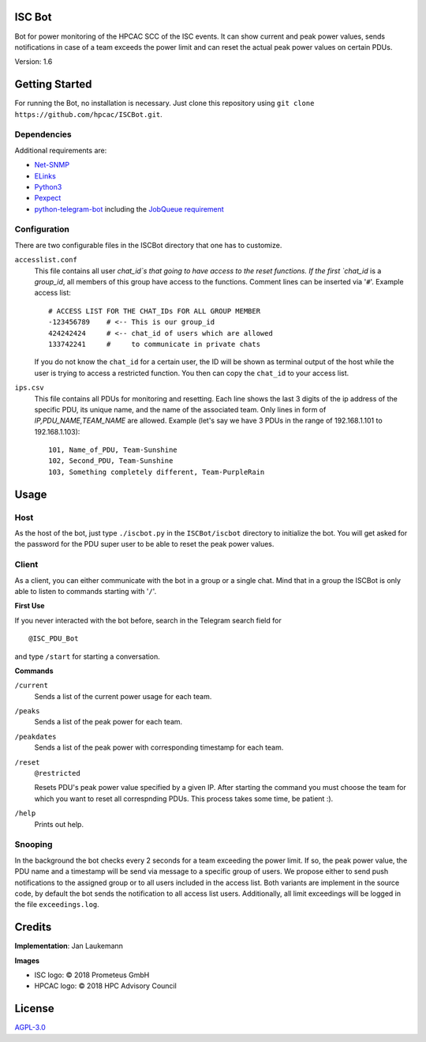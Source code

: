 .. raw:: html

    <a href="https://www.isc-hpc.com/"><img src="docs/ISC-logo.png" width="45%" align="left" alt="ISC logo">

.. raw:: html

    <a href="http://hpcadvisorycouncil.com/"><img src="docs/hpcac-logo.png" width="40%" align="right" alt="HPCAC logo">
    <br clear="all" />
    <br clear="all" />


ISC Bot
=======
Bot for power monitoring of the HPCAC SCC of the ISC events.
It can show current and peak power values, sends notifications in case of a team exceeds the power limit and can reset the actual peak power values on certain PDUs.

Version: 1.6

Getting Started
===============
For running the Bot, no installation is necessary.
Just clone this repository using ``git clone https://github.com/hpcac/ISCBot.git``.

Dependencies
~~~~~~~~~~~~
Additional requirements are:

-  `Net-SNMP <http://www.net-snmp.org/>`_
-  `ELinks <http://elinks.or.cz/>`_
-  `Python3 <https://www.python.org/>`_
-  `Pexpect <https://github.com/pexpect/pexpect>`_
-  `python-telegram-bot <https://github.com/python-telegram-bot/python-telegram-bot>`_ including the `JobQueue requirement <https://docs.python-telegram-bot.org/en/stable/telegram.ext.jobqueue.html>`_

Configuration
~~~~~~~~~~~~~
There are two configurable files in the ISCBot directory that one has to customize.

``accesslist.conf``
  This file contains all user `chat_id`s that going to have access to the reset functions.
  If the first `chat_id` is a `group_id`, all members of this group have access to the functions.
  Comment lines can be inserted via '``#``'.
  Example access list::

    # ACCESS LIST FOR THE CHAT_IDs FOR ALL GROUP MEMBER
    -123456789    # <-- This is our group_id
    424242424     # <-- chat_id of users which are allowed
    133742241     #     to communicate in private chats
    
  If you do not know the ``chat_id`` for a certain user, the ID will be shown as terminal output of the host
  while the user is trying to access a restricted function.
  You then can copy the ``chat_id`` to your access list.
   
``ips.csv``
  This file contains all PDUs for monitoring and resetting.
  Each line shows the last 3 digits of the ip address of the specific PDU, its unique name, and the name of the associated team.
  Only lines in form of `IP,PDU_NAME,TEAM_NAME` are allowed.
  Example (let's say we have 3 PDUs in the range of 192.168.1.101 to 192.168.1.103)::
  
    101, Name_of_PDU, Team-Sunshine
    102, Second_PDU, Team-Sunshine
    103, Something completely different, Team-PurpleRain

Usage
=====

Host
~~~~
As the host of the bot, just type ``./iscbot.py`` in the ``ISCBot/iscbot`` directory to initialize the bot.
You will get asked for the password for the PDU super user to be able to reset the peak power values.

Client
~~~~~~
As a client, you can either communicate with the bot in a group or a single chat. Mind that in a group
the ISCBot is only able to listen to commands starting with '``/``'.

| **First Use**

If you never interacted with the bot before, search in the Telegram search field for

::
  
  @ISC_PDU_Bot
  
and type ``/start`` for starting a conversation.

| **Commands**

``/current``
  Sends a list of the current power usage for each team.
  
``/peaks``
  Sends a list of the peak power for each team.

``/peakdates``
  Sends a list of the peak power with corresponding timestamp for each team.
  
``/reset``
  ``@restricted``
  
  Resets PDU's peak power value specified by a given IP.
  After starting the command you must choose the team for which you want to reset all correspnding PDUs.
  This process takes some time, be patient :).
  
``/help``
  Prints out help.
  
Snooping
~~~~~~~~
In the background the bot checks every 2 seconds for a team exceeding the power limit.
If so, the peak power value, the PDU name and a timestamp will be send via message to a specific group of users.
We propose either to send push notifications to the assigned group or to all users included in the access list.
Both variants are implement in the source code, by default the bot sends the notification to all access list users.
Additionally, all limit exceedings will be logged in the file ``exceedings.log``.

Credits
=======
**Implementation**: Jan Laukemann

**Images**

-  ISC logo: |copy| 2018 Prometeus GmbH
-  HPCAC logo: |copy| 2018 HPC Advisory Council

License
=======
`AGPL-3.0 </LICENSE>`_


.. |copy| unicode:: 0xA9 .. copyright sign

.. |img_isc| raw:: html

    <a href="https://www.isc-hpc.com/"><img src="docs/ISC-logo.png" width="45%" align="left" alt="ISC logo">
    
.. |img_hpcac| raw:: html

    <a href="http://hpcadvisorycouncil.com/"><img src="docs/hpcac-logo.png" width="40%" align="right" alt="HPCAC logo">
    <br clear="all" />
    
